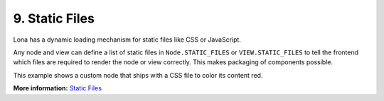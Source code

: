 

9. Static Files
===============

Lona has a dynamic loading mechanism for static files like CSS or JavaScript.

Any node and view can define a list of static files in ``Node.STATIC_FILES`` or
``VIEW.STATIC_FILES`` to tell the frontend which files are required to render
the node or view correctly. This makes packaging of components
possible.

This example shows a custom node that ships with a CSS file to color its
content red.

.. image:: example-1.gif

.. code-block:: python
    :include: example-1.py

.. code-block:: css
    :include: red-colored-div.css

**More information:** `Static Files </api-reference/html.html#adding-javascript-and-css-to-html-nodes>`_

.. rst-buttons::

    .. rst-button::
        :link_title: 8. Middlewares
        :link_target: /tutorial/08-middlewares/index.rst
        :position: left

    .. rst-button::
        :link_title: 10. Widgets
        :link_target: /tutorial/10-widgets/index.rst
        :position: right
